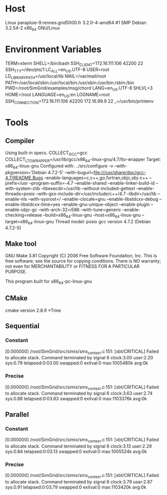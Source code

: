 
* Host
Linux parapluie-9.rennes.grid5000.fr 3.2.0-4-amd64 #1 SMP Debian 3.2.54-2 x86_64 GNU/Linux
* Environment Variables
TERM=xterm
SHELL=/bin/bash
SSH_CLIENT=172.16.111.106 42200 22
SSH_TTY=/dev/pts/1
LC_ALL=en_US.UTF-8
USER=root
LD_LIBRARY_PATH=/usr/local/lib
MAIL=/var/mail/root
PATH=/usr/local/sbin:/usr/local/bin:/usr/sbin:/usr/bin:/sbin:/bin
PWD=/root/SimGrid/examples/msg/chord
LANG=en_US.UTF-8
SHLVL=3
HOME=/root
LANGUAGE=en_US:en
LOGNAME=root
SSH_CONNECTION=172.16.111.106 42200 172.16.99.9 22
_=/usr/bin/printenv
* Tools
** Compiler
Using built-in specs.
COLLECT_GCC=gcc
COLLECT_LTO_WRAPPER=/usr/lib/gcc/x86_64-linux-gnu/4.7/lto-wrapper
Target: x86_64-linux-gnu
Configured with: ../src/configure -v --with-pkgversion='Debian 4.7.2-5' --with-bugurl=file:///usr/share/doc/gcc-4.7/README.Bugs --enable-languages=c,c++,go,fortran,objc,obj-c++ --prefix=/usr --program-suffix=-4.7 --enable-shared --enable-linker-build-id --with-system-zlib --libexecdir=/usr/lib --without-included-gettext --enable-threads=posix --with-gxx-include-dir=/usr/include/c++/4.7 --libdir=/usr/lib --enable-nls --with-sysroot=/ --enable-clocale=gnu --enable-libstdcxx-debug --enable-libstdcxx-time=yes --enable-gnu-unique-object --enable-plugin --enable-objc-gc --with-arch-32=i586 --with-tune=generic --enable-checking=release --build=x86_64-linux-gnu --host=x86_64-linux-gnu --target=x86_64-linux-gnu
Thread model: posix
gcc version 4.7.2 (Debian 4.7.2-5) 
** Make tool
GNU Make 3.81
Copyright (C) 2006  Free Software Foundation, Inc.
This is free software; see the source for copying conditions.
There is NO warranty; not even for MERCHANTABILITY or FITNESS FOR A
PARTICULAR PURPOSE.

This program built for x86_64-pc-linux-gnu
** CMake
cmake version 2.8.9
*Time
** Sequential
*** Constant
[0.000000] /root/SimGrid/src/simix/smx_context.c:151: [xbt/CRITICAL] Failed to allocate stack.
Command terminated by signal 6
clock:3.00 user:2.20 sys:0.79 telapsed:0:03.00 swapped:0 exitval:0 max:1005480k avg:0k
*** Precise
[0.000000] /root/SimGrid/src/simix/smx_context.c:151: [xbt/CRITICAL] Failed to allocate stack.
Command terminated by signal 6
clock:3.63 user:2.74 sys:0.88 telapsed:0:03.63 swapped:0 exitval:0 max:1103376k avg:0k
** Parallel
*** Constant
[0.000000] /root/SimGrid/src/simix/smx_context.c:151: [xbt/CRITICAL] Failed to allocate stack.
Command terminated by signal 6
clock:3.13 user:2.29 sys:0.84 telapsed:0:03.13 swapped:0 exitval:0 max:1005524k avg:0k
*** Precise
[0.000000] /root/SimGrid/src/simix/smx_context.c:151: [xbt/CRITICAL] Failed to allocate stack.
Command terminated by signal 6
clock:3.79 user:2.87 sys:0.91 telapsed:0:03.79 swapped:0 exitval:0 max:1103420k avg:0k
